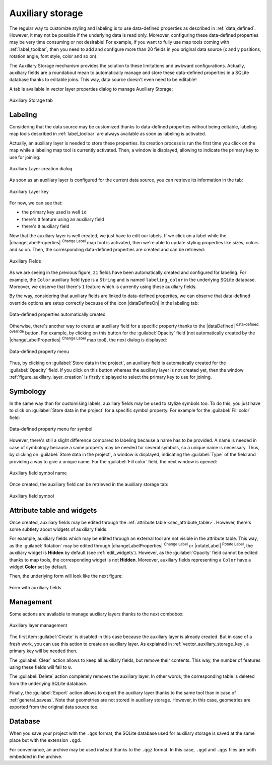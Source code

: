 .. only:: html

   |updatedisclaimer|

.. index:: Auxiliary Storage

.. _vector_auxiliary_storage:

*****************
Auxiliary storage
*****************

.. only:: html

   .. contents::
      :local:


The regular way to customize styling and labeling is to use data-defined
properties as described in :ref:`data_defined`. However, it may not be
possible if the underlying data is read only. Moreover, configuring these
data-defined properties may be very time consuming or not desirable! For
example, if you want to fully use map tools coming with :ref:`label_toolbar`,
then you need to add and configure more than 20 fields in you original data
source (x and y positions, rotation angle, font style, color and so on).

The Auxiliary Storage mechanism provides the solution to these limitations
and awkward configurations. Actually, auxiliary fields are a roundabout
mean to automatically manage and store these data-defined properties in a
SQLite database thanks to editable joins. This way, data source doesn't even
need to be editable!

A tab is available in vector layer properties dialog to manage Auxiliary
Storage:

.. figure:: /static/user_manual/working_with_vector/auxiliary_storage_tab.png
   :align: center

   Auxiliary Storage tab

.. _vector_auxiliary_storage_key:

Labeling
========

Considering that the data source may be customized thanks to data-defined
properties without being editable, labeling map tools described in
:ref:`label_toolbar` are always available as soon as labeling is activated.

Actually, an auxiliary layer is needed to store these properties. Its creation
process is run the first time you click on the map while a labeling map tool
is currently activated. Then, a window is displayed, allowing to indicate the
primary key to use for joining:

.. _figure_auxiliary_layer_creation:

.. figure:: /static/user_manual/working_with_vector/auxiliary_storage_key.png
   :align: center

   Auxiliary Layer creation dialog


As soon as an auxiliary layer is configured for the current data source, you can
retrieve its information in the tab:

.. figure:: /static/user_manual/working_with_vector/auxiliary_storage_tabkey.png
   :align: center

   Auxiliary Layer key


For now, we can see that:

* the primary key used is well ``id``
* there's ``0`` feature using an auxiliary field
* there's ``0`` auxiliary field

Now that the auxiliary layer is well created, we just have to edit our labels.
If we click on a label while the |changeLabelProperties| :sup:`Change Label`
map tool is activated, then we're able to update styling properties like sizes,
colors and so on. Then, the corresponding data-defined properties are created
and can be retrieved:

.. figure:: /static/user_manual/working_with_vector/auxiliary_storage_fields.png
   :align: center

   Auxiliary Fields


As we are seeing in the previous figure, ``21`` fields have been automatically
created and configured for labeling. For example, the ``Color``
auxiliary field type is a ``String`` and is named ``labeling_color`` in the
underlying SQLite database. Moreover, we observe that there's ``1`` feature
which is currently using these auxiliary fields.

By the way, considering that auxiliary fields are linked to data-defined
properties, we can observe that data-defined override options are setup
correctly because of the icon |dataDefineOn| in the labeling tab:

.. figure:: /static/user_manual/working_with_vector/auxiliary_storage_dd.png
   :align: center

   Data-defined properties automatically created


Otherwise, there's another way to create an auxiliary field for a specific
property thanks to the |dataDefined| :sup:`data-defined override` button.
For example, by clicking on this button for the :guilabel:`Opacity` field (not
automatically created by the |changeLabelProperties| :sup:`Change Label`
map tool), the next dialog is displayed:

.. figure:: /static/user_manual/working_with_vector/auxiliary_storage_store.png
   :align: center

   Data-defined property menu


Thus, by clicking on :guilabel:`Store data in the project`, an auxiliary field
is automatically created for the :guilabel:`Opacity` field. If you click on
this button whereas the auxiliary layer is not created yet, then the window
:ref:`figure_auxiliary_layer_creation` is firstly displayed to select the
primary key to use for joining.


Symbology
=========

In the same way than for customising labels, auxiliary fields may be used to
stylize symbols too. To do this, you just have to click on
:guilabel:`Store data in the project` for a specific symbol property. For
example for the :guilabel:`Fill color` field:

.. figure:: /static/user_manual/working_with_vector/auxiliary_storage_symbol.png
   :align: center

   Data-defined property menu for symbol


However, there's still a slight difference compared to labeling because a name
has to be provided. A name is needed in case of symbology because a same
property may be needed for several symbols, so a unique name is necessary.
Thus, by clicking on :guilabel:`Store data in the project`, a window is
displayed, indicating the :guilabel:`Type` of the field and providing a way
to give a unique name. For the :guilabel:`Fill color` field, the next window
is opened:

.. figure:: /static/user_manual/working_with_vector/auxiliary_storage_symbol_name.png
   :align: center

   Auxiliary field symbol name


Once created, the auxiliary field can be retrieved in the auxiliary storage
tab:

.. figure:: /static/user_manual/working_with_vector/auxiliary_storage_symbol_field.png
   :align: center

   Auxiliary field symbol


Attribute table and widgets
===========================

Once created, auxiliary fields may be edited through the
:ref:`attribute table <sec_attribute_table>`. However, there's some subtlety
about widgets of auxiliary fields.

For example, auxiliary fields which may be edited through an external tool
are not visible in the attribute table. This way, as the :guilabel:`Rotation`
may be edited through |changeLabelProperties| :sup:`Change Label` or
|rotateLabel| :sup:`Rotate Label`, the auxiliary widget is **Hidden** by
default (see :ref:`edit_widgets`). However, as the :guilabel:`Opacity`
field cannot be edited thanks to map tools, the corresponding widget is not
**Hidden**. Moreover, auxiliary fields representing a ``Color`` have a
widget **Color** set by default.

Then, the underlying form will look like the next figure:

.. figure:: /static/user_manual/working_with_vector/auxiliary_storage_widgets.png
   :align: center

   Form with auxiliary fields


Management
==========

Some actions are available to manage auxiliary layers thanks to the next
combobox:

.. figure:: /static/user_manual/working_with_vector/auxiliary_storage_actions.png
   :align: center

   Auxiliary layer management


The first item :guilabel:`Create` is disabled in this case because the auxiliary
layer is already created. But in case of a fresh work, you can use this action to
create an auxiliary layer. As explained in :ref:`vector_auxiliary_storage_key`,
a primary key will be needed then.

The :guilabel:`Clear` action allows to keep all auxiliary fields, but remove
their contents. This way, the number of features using these fields will fall to
``0``.

The :guilabel:`Delete` action completely removes the auxiliary layer. In other
words, the corresponding table is deleted from the underlying SQLite database.

Finally, the :guilabel:`Export` action allows to export the auxiliary layer
thanks to the same tool than in case of :ref:`general_saveas`. Note that
geometries are not stored in auxiliary storage. However, in this case,
geometries are exported from the original data source too.


Database
========

When you save your project with the ``.qgs`` format, the SQLite database
used for auxiliary storage is saved at the same place but with the extension
``.qgd``.

For conveniance, an archive may be used instead thanks to the ``.qgz`` format.
In this case, ``.qgd`` and  ``.qgs`` files are both embedded in the archive.
